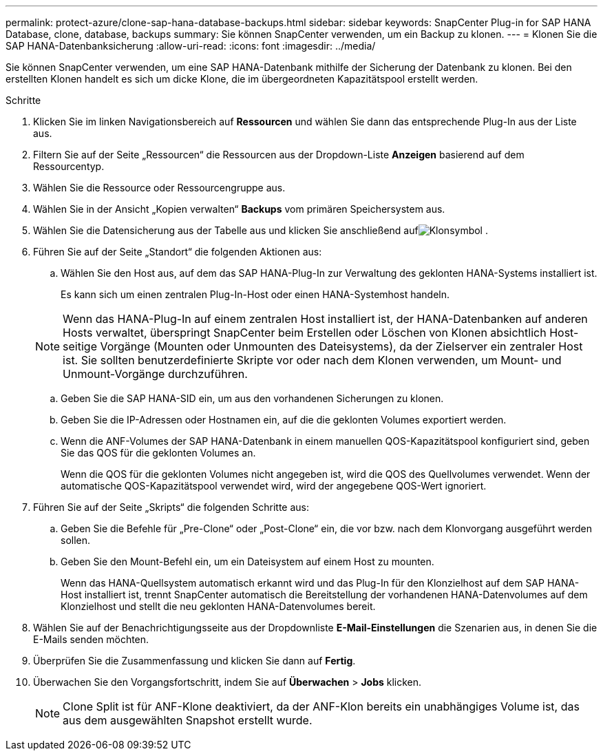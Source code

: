 ---
permalink: protect-azure/clone-sap-hana-database-backups.html 
sidebar: sidebar 
keywords: SnapCenter Plug-in for SAP HANA Database, clone, database, backups 
summary: Sie können SnapCenter verwenden, um ein Backup zu klonen. 
---
= Klonen Sie die SAP HANA-Datenbanksicherung
:allow-uri-read: 
:icons: font
:imagesdir: ../media/


[role="lead"]
Sie können SnapCenter verwenden, um eine SAP HANA-Datenbank mithilfe der Sicherung der Datenbank zu klonen.  Bei den erstellten Klonen handelt es sich um dicke Klone, die im übergeordneten Kapazitätspool erstellt werden.

.Schritte
. Klicken Sie im linken Navigationsbereich auf *Ressourcen* und wählen Sie dann das entsprechende Plug-In aus der Liste aus.
. Filtern Sie auf der Seite „Ressourcen“ die Ressourcen aus der Dropdown-Liste *Anzeigen* basierend auf dem Ressourcentyp.
. Wählen Sie die Ressource oder Ressourcengruppe aus.
. Wählen Sie in der Ansicht „Kopien verwalten“ *Backups* vom primären Speichersystem aus.
. Wählen Sie die Datensicherung aus der Tabelle aus und klicken Sie anschließend aufimage:../media/clone_icon.gif["Klonsymbol"] .
. Führen Sie auf der Seite „Standort“ die folgenden Aktionen aus:
+
.. Wählen Sie den Host aus, auf dem das SAP HANA-Plug-In zur Verwaltung des geklonten HANA-Systems installiert ist.
+
Es kann sich um einen zentralen Plug-In-Host oder einen HANA-Systemhost handeln.

+

NOTE: Wenn das HANA-Plug-In auf einem zentralen Host installiert ist, der HANA-Datenbanken auf anderen Hosts verwaltet, überspringt SnapCenter beim Erstellen oder Löschen von Klonen absichtlich Host-seitige Vorgänge (Mounten oder Unmounten des Dateisystems), da der Zielserver ein zentraler Host ist.  Sie sollten benutzerdefinierte Skripte vor oder nach dem Klonen verwenden, um Mount- und Unmount-Vorgänge durchzuführen.

.. Geben Sie die SAP HANA-SID ein, um aus den vorhandenen Sicherungen zu klonen.
.. Geben Sie die IP-Adressen oder Hostnamen ein, auf die die geklonten Volumes exportiert werden.
.. Wenn die ANF-Volumes der SAP HANA-Datenbank in einem manuellen QOS-Kapazitätspool konfiguriert sind, geben Sie das QOS für die geklonten Volumes an.
+
Wenn die QOS für die geklonten Volumes nicht angegeben ist, wird die QOS des Quellvolumes verwendet.  Wenn der automatische QOS-Kapazitätspool verwendet wird, wird der angegebene QOS-Wert ignoriert.



. Führen Sie auf der Seite „Skripts“ die folgenden Schritte aus:
+
.. Geben Sie die Befehle für „Pre-Clone“ oder „Post-Clone“ ein, die vor bzw. nach dem Klonvorgang ausgeführt werden sollen.
.. Geben Sie den Mount-Befehl ein, um ein Dateisystem auf einem Host zu mounten.
+
Wenn das HANA-Quellsystem automatisch erkannt wird und das Plug-In für den Klonzielhost auf dem SAP HANA-Host installiert ist, trennt SnapCenter automatisch die Bereitstellung der vorhandenen HANA-Datenvolumes auf dem Klonzielhost und stellt die neu geklonten HANA-Datenvolumes bereit.



. Wählen Sie auf der Benachrichtigungsseite aus der Dropdownliste *E-Mail-Einstellungen* die Szenarien aus, in denen Sie die E-Mails senden möchten.
. Überprüfen Sie die Zusammenfassung und klicken Sie dann auf *Fertig*.
. Überwachen Sie den Vorgangsfortschritt, indem Sie auf *Überwachen* > *Jobs* klicken.
+

NOTE: Clone Split ist für ANF-Klone deaktiviert, da der ANF-Klon bereits ein unabhängiges Volume ist, das aus dem ausgewählten Snapshot erstellt wurde.


